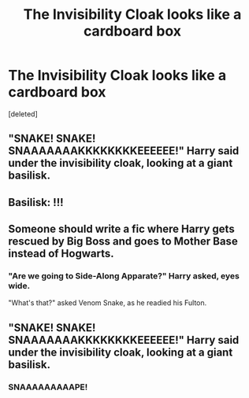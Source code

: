 #+TITLE: The Invisibility Cloak looks like a cardboard box

* The Invisibility Cloak looks like a cardboard box
:PROPERTIES:
:Score: 20
:DateUnix: 1561936849.0
:DateShort: 2019-Jul-01
:FlairText: Request/Prompt
:END:
[deleted]


** "SNAKE! SNAKE! SNAAAAAAAKKKKKKKKEEEEEE!" Harry said under the invisibility cloak, looking at a giant basilisk.
:PROPERTIES:
:Score: 27
:DateUnix: 1561940863.0
:DateShort: 2019-Jul-01
:END:


** Basilisk: !!!
:PROPERTIES:
:Author: streakermaximus
:Score: 8
:DateUnix: 1561942703.0
:DateShort: 2019-Jul-01
:END:


** Someone should write a fic where Harry gets rescued by Big Boss and goes to Mother Base instead of Hogwarts.
:PROPERTIES:
:Author: VCXXXXX
:Score: 9
:DateUnix: 1561943942.0
:DateShort: 2019-Jul-01
:END:

*** "Are we going to Side-Along Apparate?" Harry asked, eyes wide.

"What's that?" asked Venom Snake, as he readied his Fulton.
:PROPERTIES:
:Author: ForwardDiscussion
:Score: 2
:DateUnix: 1561996998.0
:DateShort: 2019-Jul-01
:END:


** "SNAKE! SNAKE! SNAAAAAAAKKKKKKKKEEEEEE!" Harry said under the invisibility cloak, looking at a giant basilisk.
:PROPERTIES:
:Score: 6
:DateUnix: 1561940881.0
:DateShort: 2019-Jul-01
:END:

*** SNAAAAAAAAAPE!
:PROPERTIES:
:Author: CapriciousSeasponge
:Score: 1
:DateUnix: 1562006853.0
:DateShort: 2019-Jul-01
:END:
